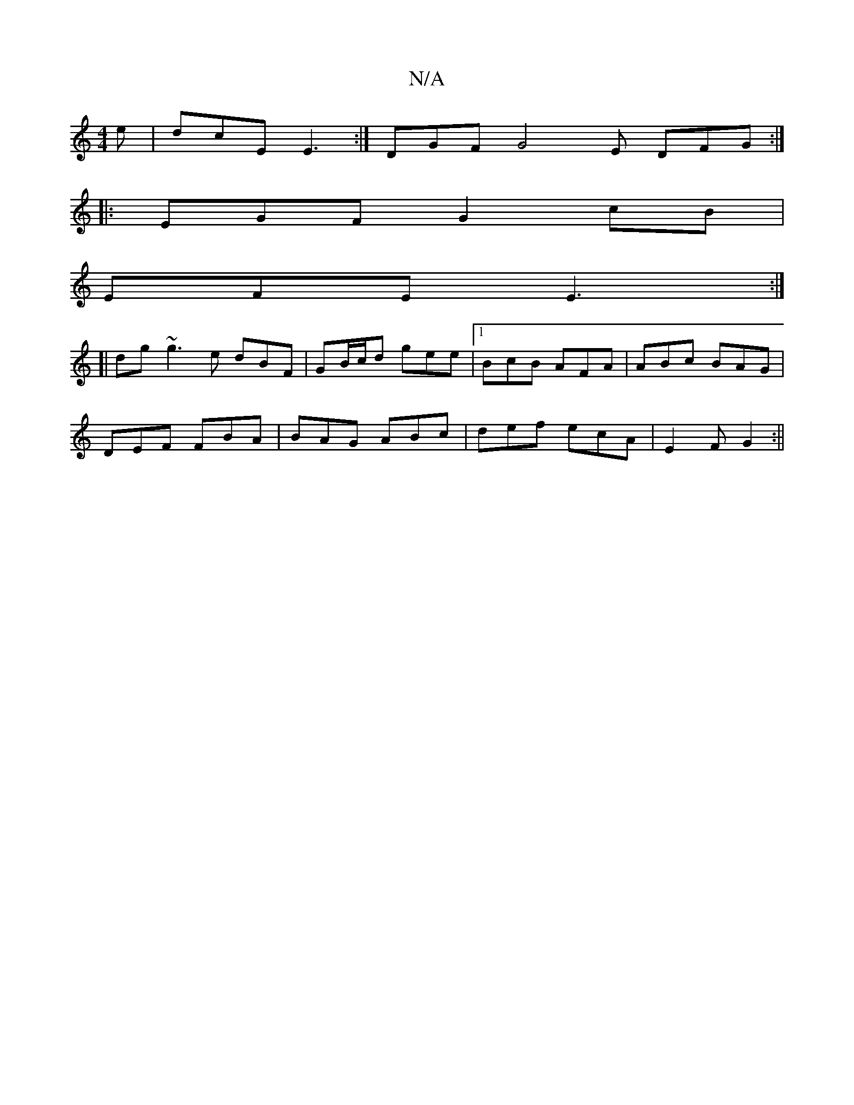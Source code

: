 X:1
T:N/A
M:4/4
R:N/A
K:Cmajor
e|dcE E3:|DGF G4E DFG:|
|:EGF G2 cB|
EFE E3:|
[|
dg~g3 e dBF|GB/c/d gee |1 BcB AFA|ABc BAG|
DEF FBA|BAG ABc|def ecA|E2 F G2 :||

G|: A2 A>B cB|GB E2| FA|BE E2 AG||

|: 
|: edef |
~g3e Bc c2 | fafa gfe